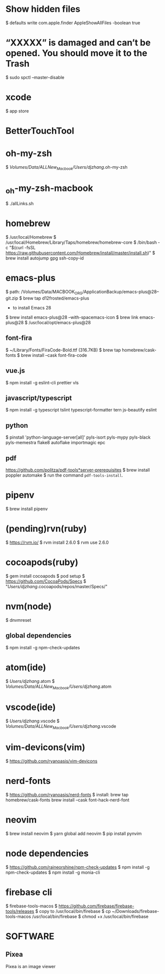 * Show hidden files
    $ defaults write com.apple.finder AppleShowAllFiles -boolean true

* “XXXXX” is damaged and can’t be opened. You should move it to the Trash
    $ sudo spctl --master-disable

* xcode
    $ app store

* BetterTouchTool    

* oh-my-zsh
    $ /Volumes/Data/ALLNew_Macbook/Users/djzhang/.oh-my-zsh

*  _oh-my-zsh-macbook
    $ ./allLinks.sh

* homebrew
    $ /usr/local/Homebrew
    $ /usr/local/Homebrew/Library/Taps/homebrew/homebrew-core
    $ /bin/bash -c "$(curl -fsSL https://raw.githubusercontent.com/Homebrew/install/master/install.sh)"
    $ brew install autojump gpg ssh-copy-id

* emacs-plus
  $ path: /Volumes/Data/MACBOOK_ORG/ApplicationBackup/emacs-plus@28--git.zip
  $ brew tap d12frosted/emacs-plus
  * to install Emacs 28
  $ brew install emacs-plus@28 --with-spacemacs-icon
  $ brew link emacs-plus@28
  $ /usr/local/opt/emacs-plus@28
  
** font-fira
  $ ~/Library/Fonts/FiraCode-Bold.ttf (316.7KB)
  $ brew tap homebrew/cask-fonts
  $ brew install --cask font-fira-code

** vue.js
  $ npm install -g eslint-cli prettier vls 

** javascript/typescript
  $ npm install -g typescript tslint typescript-formatter tern js-beautify eslint 

** python
  $ pinstall 'python-language-server[all]' pyls-isort pyls-mypy pyls-black  pyls-memestra flake8 autoflake importmagic epc

** pdf
  https://github.com/politza/pdf-tools*server-prerequisites
  $ brew install poppler automake
  $ run the command =pdf-tools-install=.

* pipenv
    $ brew install pipenv

* (pending)rvn(ruby)
    $ https://rvm.io/
		$ rvm install 2.6.0
		$ rvm use 2.6.0

* cocoapods(ruby)
    $ gem install cocoapods
		$ pod setup
        $ https://github.com/CocoaPods/Specs
		$ "/Users/djzhang/.cocoapods/repos/master/Specs/"

* nvm(node)
    $ dnvmreset
    
** global dependencies
    $ npm install -g npm-check-updates

* atom(ide)
    $ /Users/djzhang/.atom
    $ /Volumes/Data/ALLNew_Macbook/Users/djzhang/.atom

* vscode(ide)
    $ /Users/djzhang/.vscode
    $ /Volumes/Data/ALLNew_Macbook/Users/djzhang/.vscode

* vim-devicons(vim)
    $ https://github.com/ryanoasis/vim-devicons

*  nerd-fonts
    $ https://github.com/ryanoasis/nerd-fonts
    $ install:
       brew tap homebrew/cask-fonts
       brew install --cask font-hack-nerd-font

* neovim
    $ brew install neovim
    $ yarn global add neovim
    $ pip install pynvim

* node dependencies
    $ https://github.com/raineorshine/npm-check-updates    
    $ npm install -g npm-check-updates
    $ npm install -g monia-cli

* firebase cli
    $ firebase-tools-macos
    $ https://github.com/firebase/firebase-tools/releases
    $ copy to /usr/local/bin/firebase
    $ cp ~/Downloads/firebase-tools-macos /usr/local/bin/firebase
    $ chmod +x /usr/local/bin/firebase
    
* SOFTWARE

** Pixea
   Pixea is an image viewer 

